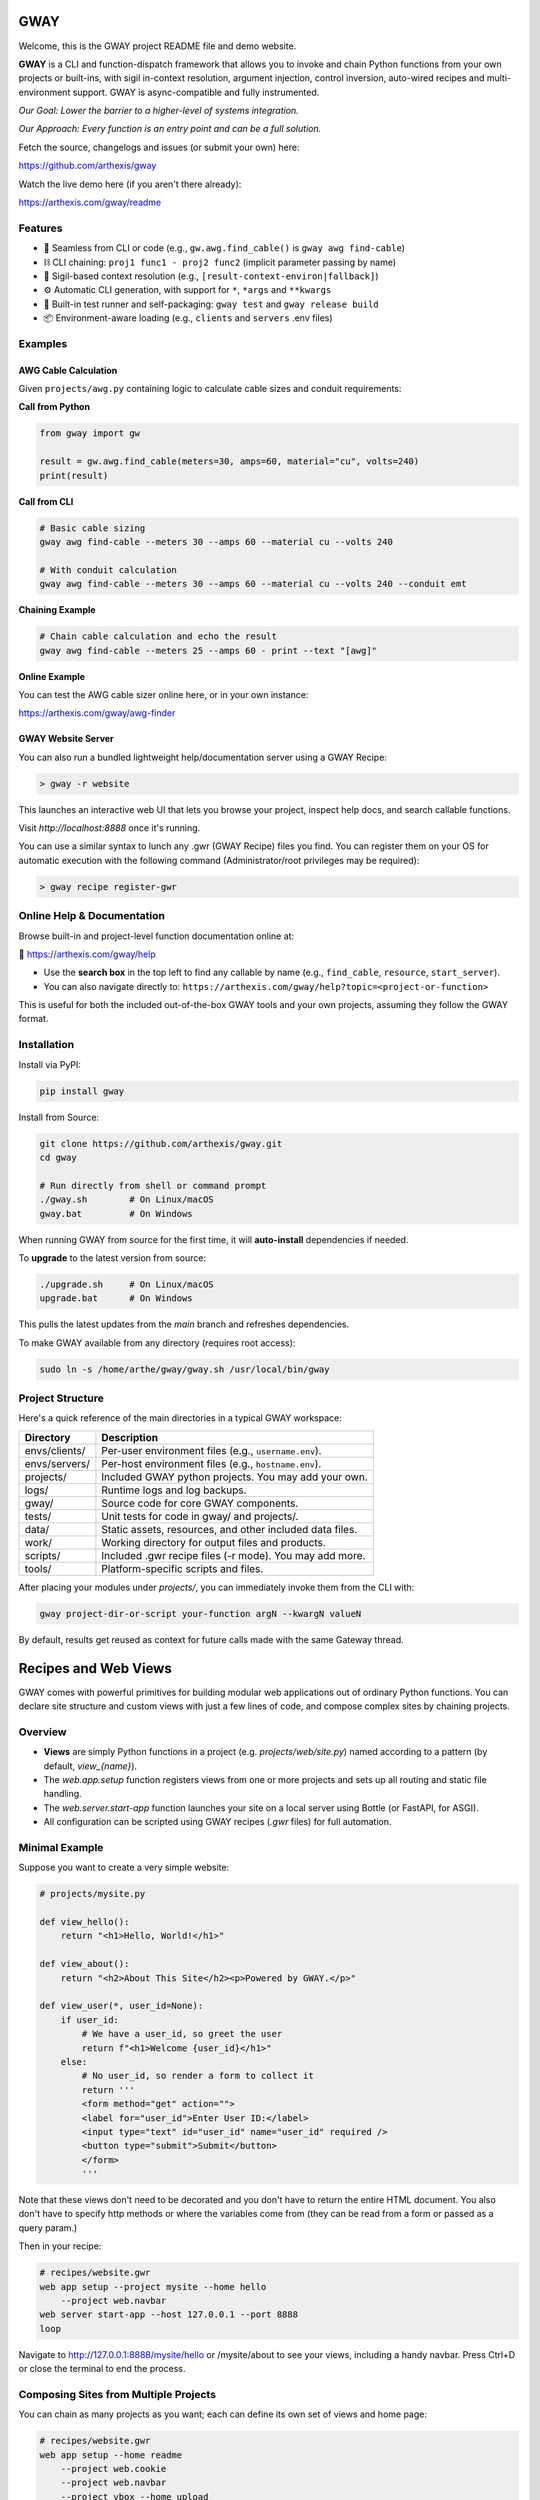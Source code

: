 GWAY
====

Welcome, this is the GWAY project README file and demo website.

**GWAY** is a CLI and function-dispatch framework that allows you to invoke and chain Python functions from your own projects or built-ins, with sigil in-context resolution, argument injection, control inversion, auto-wired recipes and multi-environment support. GWAY is async-compatible and fully instrumented.

`Our Goal: Lower the barrier to a higher-level of systems integration.`

`Our Approach: Every function is an entry point and can be a full solution.`

Fetch the source, changelogs and issues (or submit your own) here:

https://github.com/arthexis/gway

Watch the live demo here (if you aren't there already):

https://arthexis.com/gway/readme

Features
--------

- 🔌 Seamless from CLI or code (e.g., ``gw.awg.find_cable()`` is ``gway awg find-cable``)
- ⛓️ CLI chaining: ``proj1 func1 - proj2 func2`` (implicit parameter passing by name)
- 🧠 Sigil-based context resolution (e.g., ``[result-context-environ|fallback]``)
- ⚙️ Automatic CLI generation, with support for ``*``, ``*args`` and ``**kwargs``
- 🧪 Built-in test runner and self-packaging: ``gway test`` and ``gway release build``
- 📦 Environment-aware loading (e.g., ``clients`` and ``servers`` .env files)

Examples
--------

AWG Cable Calculation
~~~~~~~~~~~~~~~~~~~~~

Given ``projects/awg.py`` containing logic to calculate cable sizes and conduit requirements:

**Call from Python**

.. code-block:: python

    from gway import gw

    result = gw.awg.find_cable(meters=30, amps=60, material="cu", volts=240)
    print(result)

**Call from CLI**

.. code-block:: bash

    # Basic cable sizing
    gway awg find-cable --meters 30 --amps 60 --material cu --volts 240

    # With conduit calculation
    gway awg find-cable --meters 30 --amps 60 --material cu --volts 240 --conduit emt

**Chaining Example**

.. code-block:: bash

    # Chain cable calculation and echo the result
    gway awg find-cable --meters 25 --amps 60 - print --text "[awg]"

**Online Example**

You can test the AWG cable sizer online here, or in your own instance:

https://arthexis.com/gway/awg-finder


GWAY Website Server
~~~~~~~~~~~~~~~~~~~

You can also run a bundled lightweight help/documentation server using a GWAY Recipe:

.. code-block:: powershell

    > gway -r website

This launches an interactive web UI that lets you browse your project, inspect help docs, and search callable functions.


Visit `http://localhost:8888` once it's running.


You can use a similar syntax to lunch any .gwr (GWAY Recipe) files you find. You can register them on your OS for automatic execution with the following command (Administrator/root privileges may be required):


.. code-block:: powershell

    > gway recipe register-gwr


Online Help & Documentation
---------------------------

Browse built-in and project-level function documentation online at:

📘 https://arthexis.com/gway/help

- Use the **search box** in the top left to find any callable by name (e.g., ``find_cable``, ``resource``, ``start_server``).
- You can also navigate directly to: ``https://arthexis.com/gway/help?topic=<project-or-function>``

This is useful for both the included out-of-the-box GWAY tools and your own projects, assuming they follow the GWAY format.


Installation
------------

Install via PyPI:

.. code-block:: bash

    pip install gway

Install from Source:

.. code-block:: bash

    git clone https://github.com/arthexis/gway.git
    cd gway

    # Run directly from shell or command prompt
    ./gway.sh        # On Linux/macOS
    gway.bat         # On Windows

When running GWAY from source for the first time, it will **auto-install** dependencies if needed.

To **upgrade** to the latest version from source:

.. code-block:: bash

    ./upgrade.sh     # On Linux/macOS
    upgrade.bat      # On Windows

This pulls the latest updates from the `main` branch and refreshes dependencies.

To make GWAY available from any directory (requires root access):

.. code-block:: bash

    sudo ln -s /home/arthe/gway/gway.sh /usr/local/bin/gway


Project Structure
-----------------

Here's a quick reference of the main directories in a typical GWAY workspace:

+----------------+-------------------------------------------------------------+
| Directory      | Description                                                 |
+================+=============================================================+
| envs/clients/  | Per-user environment files (e.g., ``username.env``).        |
+----------------+-------------------------------------------------------------+
| envs/servers/  | Per-host environment files (e.g., ``hostname.env``).        |
+----------------+-------------------------------------------------------------+
| projects/      | Included GWAY python projects. You may add your own.        |
+----------------+-------------------------------------------------------------+
| logs/          | Runtime logs and log backups.                               |
+----------------+-------------------------------------------------------------+
| gway/          | Source code for core GWAY components.                       |
+----------------+-------------------------------------------------------------+
| tests/         | Unit tests for code in gway/ and projects/.                 |
+----------------+-------------------------------------------------------------+
| data/          | Static assets, resources, and other included data files.    |
+----------------+-------------------------------------------------------------+
| work/          | Working directory for output files and products.            |
+----------------+-------------------------------------------------------------+
| scripts/       | Included .gwr recipe files (-r mode). You may add more.     |
+----------------+-------------------------------------------------------------+
| tools/         | Platform-specific scripts and files.                        |
+----------------+-------------------------------------------------------------+


After placing your modules under `projects/`, you can immediately invoke them from the CLI with:

.. code-block:: bash

    gway project-dir-or-script your-function argN --kwargN valueN


By default, results get reused as context for future calls made with the same Gateway thread.  


Recipes and Web Views
=====================

GWAY comes with powerful primitives for building modular web applications out of ordinary Python functions. 
You can declare site structure and custom views with just a few lines of code, and compose complex sites by chaining projects.

Overview
--------

- **Views** are simply Python functions in a project (e.g. `projects/web/site.py`) named according to a pattern (by default, `view_{name}`).
- The `web.app.setup` function registers views from one or more projects and sets up all routing and static file handling.
- The `web.server.start-app` function launches your site on a local server using Bottle (or FastAPI, for ASGI).
- All configuration can be scripted using GWAY recipes (`.gwr` files) for full automation.

Minimal Example
---------------

Suppose you want to create a very simple website:

.. code-block:: python

    # projects/mysite.py

    def view_hello():
        return "<h1>Hello, World!</h1>"

    def view_about():
        return "<h2>About This Site</h2><p>Powered by GWAY.</p>"

    def view_user(*, user_id=None):
        if user_id:
            # We have a user_id, so greet the user
            return f"<h1>Welcome {user_id}</h1>"
        else:
            # No user_id, so render a form to collect it
            return '''
            <form method="get" action="">
            <label for="user_id">Enter User ID:</label>
            <input type="text" id="user_id" name="user_id" required />
            <button type="submit">Submit</button>
            </form>
            '''

Note that these views don't need to be decorated and you don't have to return the entire HTML document. You also don't have to specify http methods or where the variables come from (they can be read from a form or passed as a query param.) 

Then in your recipe:

.. code-block:: text

    # recipes/website.gwr
    web app setup --project mysite --home hello
        --project web.navbar
    web server start-app --host 127.0.0.1 --port 8888
    loop

Navigate to http://127.0.0.1:8888/mysite/hello or /mysite/about to see your views, including a handy navbar. Press Ctrl+D or close the terminal to end the process.

Composing Sites from Multiple Projects
--------------------------------------

You can chain as many projects as you want; each can define its own set of views and home page:

.. code-block:: text

    # recipes/website.gwr
    web app setup --home readme
        --project web.cookie 
        --project web.navbar 
        --project vbox --home upload
        --project conway --home board --path games/conway

    web server start-app --host 127.0.0.1 --port 8888
    until --lock-file VERSION --lock-pypi


The above example combines basic features such as cookies and navbar with custom projects, a virtual upload/download box system and Conway's Game of Life, into a single application. 

The above recipe also shows that you can skip repeated commands. For example, instead of writing "web app setup" multiple times, each line below that doesn't start with a command repeats the last command with new parameters.



How It Works
------------

- `web.app.setup` wires up each project, registering all views (functions starting with the given prefix, default `view_`).
- You call setup multiple times to configure each project. The project/function name can be skipped on repeat lines.
- Each project can declare a "home" view, which becomes the landing page for its route.
- Static files are served from your `data/static/` directory and are accessible at `/static/filename`.
- The routing system matches `/project/viewname` to a function named `view_viewname` in the relevant project.
- Query parameters and POST data are automatically passed as keyword arguments to your view function.

View Example with Arguments
---------------------------

.. code-block:: python

    # projects/vbox.py

    def view_upload(*, vbid: str = None, timeout: int = 60, files: int = 4, email: str = None, **kwargs):
        """
        GET: Display upload interface or create a new upload box.
        POST: Handle uploaded files to a specific vbid.
        """
        ...

This view can be accessed as `/vbox/upload` and will receive POST or GET parameters as arguments. 

Advanced Topics
---------------

- **Dynamic Navigation:** The GWAY navbar system can automatically track visited pages and show navigation links based on user activity. See `web.navbar`.
- **Custom Paths and Prefixes:** Use `--path` and `--prefix` to fine-tune URL patterns and view function name conventions.
- **Error Handling:** Any exceptions raised in a view are handled by a unified error redirect page (with stack trace if debug is on).
- **Multiple Servers:** GWAY can launch several WSGI/ASGI apps in parallel, each on its own port, for advanced use cases.


Recipes make Gway scripting modular and composable. Include them in your automation flows for maximum reuse and clarity.


Design Philosophies
===================

This section contains notes from the author on the nature of the code that may provide insight and guidance to future developers.


Keep a Goal in Mind by Making it a TODO
---------------------------------------

Before you start writing any code, even if you have already planned the feature in an external system, write a # TODO comment explaining the required changes in as much detail as you need to define it unambiguously.

TODOs should live with the code they intend to affect. They warn that things are going to soon be different. It allows a good feature to be noted instead of lost to priorities. Keeping the tasks in the code itself as TODOs is superior to using an external tool. Those systems should look at the code as the source of truth to determine what TODOs need to be accomplished and make them more visible instead.

However, if a TODO affects the entire project, put it at the top of the file instead.

You may write the TODO and then dispatch it in the same coding session, or it may live on for many commits until its time comes. Or maybe you change your mind and delete the TODO. You get a space, close to the code, where you can see the effects of what you intend to integrate next.


On Comments and the Code that Binds Them
----------------------------------------

Comments and code should be like DNA — two strings that reflect each other.

This reflection creates a form of internal consistency and safety. When code and its comments are in alignment, they mutually verify each other.
When they diverge, the inconsistency acts as a warning sign: something is broken, outdated, or misunderstood.

Treat comments not as annotations, but as the complementary strand of the code itself. Keep them synchronized. A mismatch is not a small issue — it's a mutation worth investigating.


The Holy Hand Grenade of Antioch Procedure
------------------------------------------

If there is *not* only one good way to do it, then you should have **three**.

**Five is right out.**

One way implies clarity. Two implies division. Three implies depth. Five implies confusion, and confusion leads to bugs. When offering choices — in interface, design, or abstraction — ensure there are no more than three strong forms. The third may be unexpected, but it must still be necessary.

Beyond that, you're just multiplying uncertainty.


License
-------

MIT License

